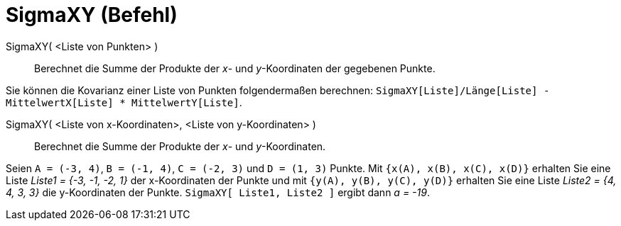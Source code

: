 = SigmaXY (Befehl)
:page-en: commands/SigmaXY
ifdef::env-github[:imagesdir: /de/modules/ROOT/assets/images]

SigmaXY( <Liste von Punkten> )::
  Berechnet die Summe der Produkte der _x_- und _y_-Koordinaten der gegebenen Punkte.

[EXAMPLE]
====

Sie können die Kovarianz einer Liste von Punkten folgendermaßen berechnen:
`++SigmaXY[Liste]/Länge[Liste] - MittelwertX[Liste] * MittelwertY[Liste]++`.

====

SigmaXY( <Liste von x-Koordinaten>, <Liste von y-Koordinaten> )::
  Berechnet die Summe der Produkte der _x_- und _y_-Koordinaten.

[EXAMPLE]
====

Seien `++A = (-3, 4)++`, `++B = (-1, 4)++`, `++C = (-2, 3)++` und `++D = (1, 3)++` Punkte. Mit
`++{x(A), x(B), x(C), x(D)}++` erhalten Sie eine Liste _Liste1 = {-3, -1, -2, 1}_ der x-Koordinaten der Punkte und mit
`++{y(A), y(B), y(C), y(D)}++` erhalten Sie eine Liste _Liste2 = {4, 4, 3, 3}_ die y-Koordinaten der Punkte.
`++SigmaXY[ Liste1, Liste2 ]++` ergibt dann _a = -19_.

====
